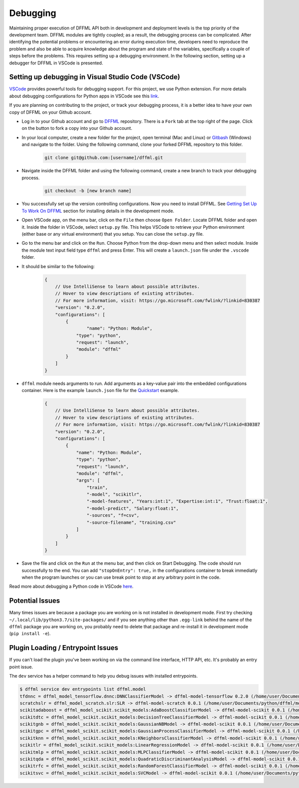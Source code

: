 Debugging
=========

Maintaining proper execution of DFFML API both in development and deployment levels is the top priority of the development team. DFFML modules are tightly coupled; as a result, the debugging process can be complicated. 
After identifying the potential problems or encountering an error during execution time, developers need to reproduce the problem and also be able to acquire knowledge about the program and state of the variables, specifically a couple of steps before the problems. This requires setting up a debugging environment. In the following section, setting up a debugger for DFFML in VSCode is presented. 

Setting up debugging in Visual Studio Code (VSCode)
---------------------------------------------------

`VSCode <https://code.visualstudio.com/>`_ provides powerful tools for debugging support. For this project, we use Python extension. For more details about debugging configurations for Python apps in VSCode see this `link <https://code.visualstudio.com/docs/python/debugging>`_.

If you are planning on contributing to the project, or track your debugging process, it is a better idea to have your own copy of DFFML on your Github account. 

- Log in to your Github account and go to `DFFML <https://github.com/intel/dffml>`_ repository. There is a ``Fork`` tab at the top right of the page. Click on the button to fork a copy into your Github account. 
 
- In your local computer, create a new folder for the project, open terminal (Mac and Linux) or `Gitbash <https://gitforwindows.org/>`_ (Windows) and navigate to the folder. Using the following command, clone your forked DFFML repository to this folder.

    .. code-block:: console

        git clone git@github.com:[username]/dffml.git

- Navigate inside the DFFML folder and using the following command, create a new branch to track your debugging process.

    .. code-block:: console
    
        git checkout -b [new branch name]

- You successfully set up the version controlling configurations. Now you need to install DFFML. See `Getting Set Up To Work On DFFML <https://intel.github.io/dffml/contributing/dev_env.html>`_ section for installing details in the development mode. 

- Open VSCode app, on the menu bar, click on the ``File`` then choose ``Open Folder``. Locate DFFML folder and open it. Inside the folder in VSCode, select ``setup.py`` file. This helps VSCode to retrieve your Python environment (either base or any virtual environment) that you setup. You can close the ``setup.py`` file.

- Go to the menu bar and click on the ``Run``. Choose Python from the drop-down menu and then select module. Inside the module text input field type ``dffml`` and press Enter. This will create a ``launch.json`` file under the ``.vscode`` folder.  

- It should be similar to the following:

    .. code-block:: console

        {
            // Use IntelliSense to learn about possible attributes.
            // Hover to view descriptions of existing attributes.
            // For more information, visit: https://go.microsoft.com/fwlink/?linkid=830387
            "version": "0.2.0",
            "configurations": [
                {
                        "name": "Python: Module",
                    "type": "python",
                    "request": "launch",
                    "module": "dffml"
                }
            ]
        }

- ``dffml`` module needs arguments to run. Add arguments as a key-value pair into the embedded configurations container. Here is the example ``launch.json`` file for the `Quickstart <https://intel.github.io/dffml/quickstart/model.html>`_ example.

    .. code-block:: console
        
        {
            // Use IntelliSense to learn about possible attributes.
            // Hover to view descriptions of existing attributes.
            // For more information, visit: https://go.microsoft.com/fwlink/?linkid=830387
            "version": "0.2.0",
            "configurations": [
                {
                    "name": "Python: Module",
                    "type": "python",
                    "request": "launch",
                    "module": "dffml",
                    "args": [
                        "train", 
                        "-model", "scikitlr", 
                        "-model-features", "Years:int:1", "Expertise:int:1", "Trust:float:1",
                        "-model-predict", "Salary:float:1",
                        "-sources", "f=csv",
                        "-source-filename", "training.csv"
                    ]
                }
            ]
        }

- Save the file and click on the ``Run`` at the menu bar, and then click on Start Debugging. The code should run successfully to the end. You can add ``"stopOnEntry": true,`` in the configurations container to break immediatly when the program launches or you can use break point to stop at any arbitrary point in the code. 

Read more about debugging a Python code in VSCode `here <https://code.visualstudio.com/docs/python/debugging>`_.


.. The following are ways to debug issues you might run into when working on DFFML.

Potential Issues
----------------

Many times issues are because a package you are working on is not installed in
development mode. First try checking ``~/.local/lib/python3.7/site-packages/`` and
if you see anything other than ``.egg-link`` behind the name of the ``dffml``
package you are working on, you probably need to delete that package and
re-install it in development mode (``pip install -e``).

Plugin Loading / Entrypoint Issues
----------------------------------

If you can't load the plugin you've been working on via the command line interface, HTTP API, etc. It's probably an entry point issue.

The ``dev`` service has a helper command to help you debug issues with installed
entrypoints.

.. code-block:: console

    $ dffml service dev entrypoints list dffml.model
    tfdnnc = dffml_model_tensorflow.dnnc:DNNClassifierModel -> dffml-model-tensorflow 0.2.0 (/home/user/Documents/python/dffml/model/tensorflow)
    scratchslr = dffml_model_scratch.slr:SLR -> dffml-model-scratch 0.0.1 (/home/user/Documents/python/dffml/model/scratch)
    scikitadaboost = dffml_model_scikit.scikit_models:AdaBoostClassifierModel -> dffml-model-scikit 0.0.1 (/home/user/Documents/python/dffml/model/scikit)
    scikitdtc = dffml_model_scikit.scikit_models:DecisionTreeClassifierModel -> dffml-model-scikit 0.0.1 (/home/user/Documents/python/dffml/model/scikit)
    scikitgnb = dffml_model_scikit.scikit_models:GaussianNBModel -> dffml-model-scikit 0.0.1 (/home/user/Documents/python/dffml/model/scikit)
    scikitgpc = dffml_model_scikit.scikit_models:GaussianProcessClassifierModel -> dffml-model-scikit 0.0.1 (/home/user/Documents/python/dffml/model/scikit)
    scikitknn = dffml_model_scikit.scikit_models:KNeighborsClassifierModel -> dffml-model-scikit 0.0.1 (/home/user/Documents/python/dffml/model/scikit)
    scikitlr = dffml_model_scikit.scikit_models:LinearRegressionModel -> dffml-model-scikit 0.0.1 (/home/user/Documents/python/dffml/model/scikit)
    scikitmlp = dffml_model_scikit.scikit_models:MLPClassifierModel -> dffml-model-scikit 0.0.1 (/home/user/Documents/python/dffml/model/scikit)
    scikitqda = dffml_model_scikit.scikit_models:QuadraticDiscriminantAnalysisModel -> dffml-model-scikit 0.0.1 (/home/user/Documents/python/dffml/model/scikit)
    scikitrfc = dffml_model_scikit.scikit_models:RandomForestClassifierModel -> dffml-model-scikit 0.0.1 (/home/user/Documents/python/dffml/model/scikit)
    scikitsvc = dffml_model_scikit.scikit_models:SVCModel -> dffml-model-scikit 0.0.1 (/home/user/Documents/python/dffml/model/scikit)

